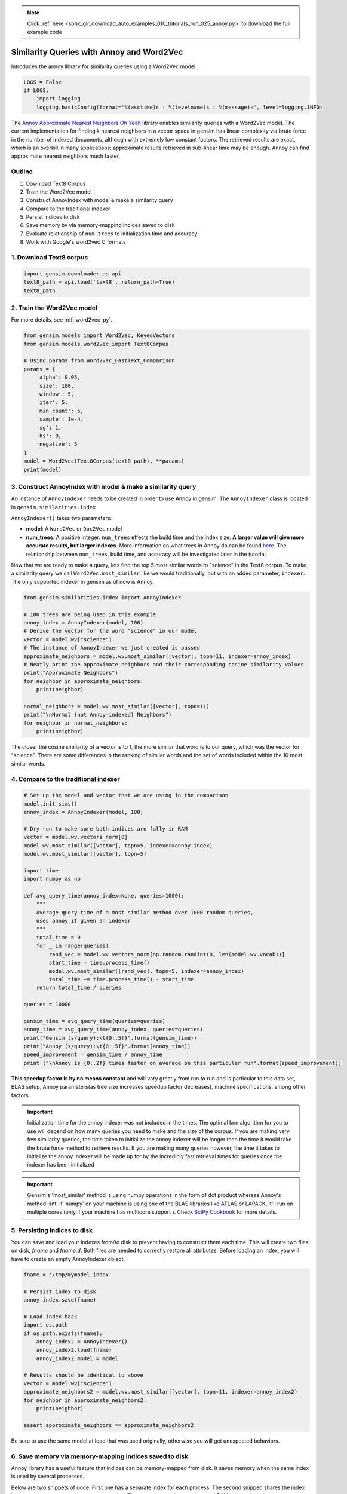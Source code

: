 .. note::
    :class: sphx-glr-download-link-note

    Click :ref:`here <sphx_glr_download_auto_examples_010_tutorials_run_025_annoy.py>` to download the full example code
.. rst-class:: sphx-glr-example-title

.. _sphx_glr_auto_examples_010_tutorials_run_025_annoy.py:


.. _annoy_py:

Similarity Queries with Annoy and Word2Vec
==========================================

Introduces the annoy library for similarity queries using a Word2Vec model.

.. code-block:: default


    LOGS = False
    if LOGS:
        import logging
        logging.basicConfig(format='%(asctime)s : %(levelname)s : %(message)s', level=logging.INFO)







The `Annoy Approximate Nearest Neighbors Oh Yeah
<https://github.com/spotify/annoy>`_ library enables similarity queries with
a Word2Vec model.  The current implementation for finding k nearest neighbors
in a vector space in gensim has linear complexity via brute force in the
number of indexed documents, although with extremely low constant factors.
The retrieved results are exact, which is an overkill in many applications:
approximate results retrieved in sub-linear time may be enough. Annoy can
find approximate nearest neighbors much faster.

Outline
-------

1. Download Text8 Corpus
2. Train the Word2Vec model
3. Construct AnnoyIndex with model & make a similarity query
4. Compare to the traditional indexer
5. Persist indices to disk
6. Save memory by via memory-mapping indices saved to disk
7. Evaluate relationship of ``num_trees`` to initialization time and accuracy
8. Work with Google's word2vec C formats


1. Download Text8 corpus
------------------------


.. code-block:: default

    import gensim.downloader as api
    text8_path = api.load('text8', return_path=True)
    text8_path







2. Train the Word2Vec model
---------------------------

For more details, see :ref:`word2vec_py`.


.. code-block:: default

    from gensim.models import Word2Vec, KeyedVectors
    from gensim.models.word2vec import Text8Corpus

    # Using params from Word2Vec_FastText_Comparison
    params = {
        'alpha': 0.05,
        'size': 100,
        'window': 5,
        'iter': 5,
        'min_count': 5,
        'sample': 1e-4,
        'sg': 1,
        'hs': 0,
        'negative': 5
    }
    model = Word2Vec(Text8Corpus(text8_path), **params)
    print(model)





.. rst-class:: sphx-glr-script-out

 Out:

 .. code-block:: none

    Word2Vec(vocab=71290, size=100, alpha=0.05)


3. Construct AnnoyIndex with model & make a similarity query
------------------------------------------------------------

An instance of ``AnnoyIndexer`` needs to be created in order to use Annoy in gensim. The ``AnnoyIndexer`` class is located in ``gensim.similarities.index``

``AnnoyIndexer()`` takes two parameters:

* **model**: A ``Word2Vec`` or ``Doc2Vec`` model
* **num_trees**: A positive integer. ``num_trees`` effects the build
  time and the index size. **A larger value will give more accurate results,
  but larger indexes**. More information on what trees in Annoy do can be found
  `here <https://github.com/spotify/annoy#how-does-it-work>`__. The relationship
  between ``num_trees``\ , build time, and accuracy will be investigated later
  in the tutorial. 

Now that we are ready to make a query, lets find the top 5 most similar words
to "science" in the Text8 corpus. To make a similarity query we call
``Word2Vec.most_similar`` like we would traditionally, but with an added
parameter, ``indexer``. The only supported indexer in gensim as of now is
Annoy. 



.. code-block:: default

    from gensim.similarities.index import AnnoyIndexer

    # 100 trees are being used in this example
    annoy_index = AnnoyIndexer(model, 100)
    # Derive the vector for the word "science" in our model
    vector = model.wv["science"]
    # The instance of AnnoyIndexer we just created is passed 
    approximate_neighbors = model.wv.most_similar([vector], topn=11, indexer=annoy_index)
    # Neatly print the approximate_neighbors and their corresponding cosine similarity values
    print("Approximate Neighbors")
    for neighbor in approximate_neighbors:
        print(neighbor)

    normal_neighbors = model.wv.most_similar([vector], topn=11)
    print("\nNormal (not Annoy-indexed) Neighbors")
    for neighbor in normal_neighbors:
        print(neighbor)





.. rst-class:: sphx-glr-script-out

 Out:

 .. code-block:: none

    Approximate Neighbors
    ('science', 1.0)
    ('actuarial', 0.6072465479373932)
    ('scientific', 0.602117657661438)
    ('psychohistory', 0.5988825261592865)
    ('interdisciplinary', 0.5885585844516754)
    ('astronautics', 0.5860425531864166)
    ('aaas', 0.5845794379711151)
    ('econometrics', 0.5834062695503235)
    ('sciences', 0.5820188522338867)
    ('astrobiology', 0.5809557735919952)
    ('xenobiology', 0.5724596679210663)

    Normal (not Annoy-indexed) Neighbors
    ('science', 1.0)
    ('fiction', 0.7702922821044922)
    ('actuarial', 0.6914894580841064)
    ('scientific', 0.6833791732788086)
    ('vinge', 0.679933488368988)
    ('psychohistory', 0.6782095432281494)
    ('vernor', 0.6690018773078918)
    ('interdisciplinary', 0.6614320278167725)
    ('astronautics', 0.6572784185409546)
    ('aaas', 0.654851496219635)
    ('econometrics', 0.6528993844985962)


The closer the cosine similarity of a vector is to 1, the more similar that
word is to our query, which was the vector for "science". There are some
differences in the ranking of similar words and the set of words included
within the 10 most similar words.

4. Compare to the traditional indexer
-------------------------------------


.. code-block:: default


    # Set up the model and vector that we are using in the comparison
    model.init_sims()
    annoy_index = AnnoyIndexer(model, 100)

    # Dry run to make sure both indices are fully in RAM
    vector = model.wv.vectors_norm[0]
    model.wv.most_similar([vector], topn=5, indexer=annoy_index)
    model.wv.most_similar([vector], topn=5)

    import time
    import numpy as np

    def avg_query_time(annoy_index=None, queries=1000):
        """
        Average query time of a most_similar method over 1000 random queries,
        uses annoy if given an indexer
        """
        total_time = 0
        for _ in range(queries):
            rand_vec = model.wv.vectors_norm[np.random.randint(0, len(model.wv.vocab))]
            start_time = time.process_time()
            model.wv.most_similar([rand_vec], topn=5, indexer=annoy_index)
            total_time += time.process_time() - start_time
        return total_time / queries

    queries = 10000

    gensim_time = avg_query_time(queries=queries)
    annoy_time = avg_query_time(annoy_index, queries=queries)
    print("Gensim (s/query):\t{0:.5f}".format(gensim_time))
    print("Annoy (s/query):\t{0:.5f}".format(annoy_time))
    speed_improvement = gensim_time / annoy_time
    print ("\nAnnoy is {0:.2f} times faster on average on this particular run".format(speed_improvement))





.. rst-class:: sphx-glr-script-out

 Out:

 .. code-block:: none

    Gensim (s/query):       0.02303
    Annoy (s/query):        0.00037

    Annoy is 62.09 times faster on average on this particular run


**This speedup factor is by no means constant** and will vary greatly from
run to run and is particular to this data set, BLAS setup, Annoy
parameters(as tree size increases speedup factor decreases), machine
specifications, among other factors.

.. Important::
   Initialization time for the annoy indexer was not included in the times.
   The optimal knn algorithm for you to use will depend on how many queries
   you need to make and the size of the corpus. If you are making very few
   similarity queries, the time taken to initialize the annoy indexer will be
   longer than the time it would take the brute force method to retrieve
   results. If you are making many queries however, the time it takes to
   initialize the annoy indexer will be made up for by the incredibly fast
   retrieval times for queries once the indexer has been initialized

.. Important::
   Gensim's 'most_similar' method is using numpy operations in the form of
   dot product whereas Annoy's method isnt. If 'numpy' on your machine is
   using one of the BLAS libraries like ATLAS or LAPACK, it'll run on
   multiple cores (only if your machine has multicore support ). Check `SciPy
   Cookbook
   <http://scipy-cookbook.readthedocs.io/items/ParallelProgramming.html>`_
   for more details.


5. Persisting indices to disk
-----------------------------

You can save and load your indexes from/to disk to prevent having to
construct them each time. This will create two files on disk, *fname* and
*fname.d*. Both files are needed to correctly restore all attributes. Before
loading an index, you will have to create an empty AnnoyIndexer object.



.. code-block:: default

    fname = '/tmp/mymodel.index'

    # Persist index to disk
    annoy_index.save(fname)

    # Load index back
    import os.path
    if os.path.exists(fname):
        annoy_index2 = AnnoyIndexer()
        annoy_index2.load(fname)
        annoy_index2.model = model

    # Results should be identical to above
    vector = model.wv["science"]
    approximate_neighbors2 = model.wv.most_similar([vector], topn=11, indexer=annoy_index2)
    for neighbor in approximate_neighbors2:
        print(neighbor)
    
    assert approximate_neighbors == approximate_neighbors2





.. rst-class:: sphx-glr-script-out

 Out:

 .. code-block:: none

    ('science', 1.0)
    ('actuarial', 0.6072465479373932)
    ('scientific', 0.602117657661438)
    ('psychohistory', 0.5988825261592865)
    ('interdisciplinary', 0.5885585844516754)
    ('astronautics', 0.5860425531864166)
    ('aaas', 0.5845794379711151)
    ('econometrics', 0.5834062695503235)
    ('sciences', 0.5820188522338867)
    ('astrobiology', 0.5809557735919952)
    ('xenobiology', 0.5724596679210663)


Be sure to use the same model at load that was used originally, otherwise you
will get unexpected behaviors.


6. Save memory via memory-mapping indices saved to disk
-------------------------------------------------------

Annoy library has a useful feature that indices can be memory-mapped from
disk. It saves memory when the same index is used by several processes.

Below are two snippets of code. First one has a separate index for each
process. The second snipped shares the index between two processes via
memory-mapping. The second example uses less total RAM as it is shared.



.. code-block:: default


    # Remove verbosity from code below (if logging active)
    if LOGS:
        logging.disable(logging.CRITICAL)

    from multiprocessing import Process
    import os
    import psutil







Bad example: two processes load the Word2vec model from disk and create there
own Annoy indices from that model.



.. code-block:: default


    model.save('/tmp/mymodel.pkl')

    def f(process_id):
        print('Process Id: {}'.format(os.getpid()))
        process = psutil.Process(os.getpid())
        new_model = Word2Vec.load('/tmp/mymodel.pkl')
        vector = new_model.wv["science"]
        annoy_index = AnnoyIndexer(new_model,100)
        approximate_neighbors = new_model.wv.most_similar([vector], topn=5, indexer=annoy_index)
        print('\nMemory used by process {}: {}\n---'.format(os.getpid(), process.memory_info()))

    # Creating and running two parallel process to share the same index file.
    p1 = Process(target=f, args=('1',))
    p1.start()
    p1.join()
    p2 = Process(target=f, args=('2',))
    p2.start()
    p2.join()







Good example: two processes load both the Word2vec model and index from disk
and memory-map the index



.. code-block:: default


    model.save('/tmp/mymodel.pkl')

    def f(process_id):
        print('Process Id: {}'.format(os.getpid()))
        process = psutil.Process(os.getpid())
        new_model = Word2Vec.load('/tmp/mymodel.pkl')
        vector = new_model.wv["science"]
        annoy_index = AnnoyIndexer()
        annoy_index.load('/tmp/mymodel.index')
        annoy_index.model = new_model
        approximate_neighbors = new_model.wv.most_similar([vector], topn=5, indexer=annoy_index)
        print('\nMemory used by process {}: {}\n---'.format(os.getpid(), process.memory_info()))

    # Creating and running two parallel process to share the same index file.
    p1 = Process(target=f, args=('1',))
    p1.start()
    p1.join()
    p2 = Process(target=f, args=('2',))
    p2.start()
    p2.join()







7. Evaluate relationship of ``num_trees`` to initialization time and accuracy
-----------------------------------------------------------------------------



.. code-block:: default

    import matplotlib.pyplot as plt







Build dataset of Initialization times and accuracy measures:



.. code-block:: default


    exact_results = [element[0] for element in model.wv.most_similar([model.wv.vectors_norm[0]], topn=100)]

    x_values = []
    y_values_init = []
    y_values_accuracy = []

    for x in range(1, 300, 10):
        x_values.append(x)
        start_time = time.time()
        annoy_index = AnnoyIndexer(model, x)
        y_values_init.append(time.time() - start_time)
        approximate_results = model.wv.most_similar([model.wv.vectors_norm[0]], topn=100, indexer=annoy_index)
        top_words = [result[0] for result in approximate_results]
        y_values_accuracy.append(len(set(top_words).intersection(exact_results)))







Plot results:


.. code-block:: default


    plt.figure(1, figsize=(12, 6))
    plt.subplot(121)
    plt.plot(x_values, y_values_init)
    plt.title("num_trees vs initalization time")
    plt.ylabel("Initialization time (s)")
    plt.xlabel("num_trees")
    plt.subplot(122)
    plt.plot(x_values, y_values_accuracy)
    plt.title("num_trees vs accuracy")
    plt.ylabel("% accuracy")
    plt.xlabel("num_trees")
    plt.tight_layout()
    plt.show()




.. image:: /auto_examples/010_tutorials/images/sphx_glr_run_025_annoy_001.png
    :class: sphx-glr-single-img




From the above, we can see that the initialization time of the annoy indexer
increases in a linear fashion with num_trees. Initialization time will vary
from corpus to corpus, in the graph above the lee corpus was used

Furthermore, in this dataset, the accuracy seems logarithmically related to
the number of trees. We see an improvement in accuracy with more trees, but
the relationship is nonlinear. 


7. Work with Google word2vec files
----------------------------------

Our model can be exported to a word2vec C format. There is a binary and a
plain text word2vec format. Both can be read with a variety of other
software, or imported back into gensim as a ``KeyedVectors`` object.



.. code-block:: default


    # To export our model as text
    model.wv.save_word2vec_format('/tmp/vectors.txt', binary=False)

    from smart_open import open
    # View the first 3 lines of the exported file

    # The first line has the total number of entries and the vector dimension count. 
    # The next lines have a key (a string) followed by its vector.
    with open('/tmp/vectors.txt') as myfile:
        for i in range(3):
            print(myfile.readline().strip())

    # To import a word2vec text model
    wv = KeyedVectors.load_word2vec_format('/tmp/vectors.txt', binary=False)

    # To export our model as binary
    model.wv.save_word2vec_format('/tmp/vectors.bin', binary=True)

    # To import a word2vec binary model
    wv = KeyedVectors.load_word2vec_format('/tmp/vectors.bin', binary=True)

    # To create and save Annoy Index from a loaded `KeyedVectors` object (with 100 trees)
    annoy_index = AnnoyIndexer(wv, 100)
    annoy_index.save('/tmp/mymodel.index')

    # Load and test the saved word vectors and saved annoy index
    wv = KeyedVectors.load_word2vec_format('/tmp/vectors.bin', binary=True)
    annoy_index = AnnoyIndexer()
    annoy_index.load('/tmp/mymodel.index')
    annoy_index.model = wv

    vector = wv["cat"]
    approximate_neighbors = wv.most_similar([vector], topn=11, indexer=annoy_index)
    # Neatly print the approximate_neighbors and their corresponding cosine similarity values
    print("Approximate Neighbors")
    for neighbor in approximate_neighbors:
        print(neighbor)

    normal_neighbors = wv.most_similar([vector], topn=11)
    print("\nNormal (not Annoy-indexed) Neighbors")
    for neighbor in normal_neighbors:
        print(neighbor)





.. rst-class:: sphx-glr-script-out

 Out:

 .. code-block:: none

    71290 100
    the -0.18395565 -0.015361177 0.08397919 -0.07501288 0.010971526 0.008795478 0.0010885551 0.09293926 0.24763535 -0.0001843912 0.13640349 0.11277892 -0.052380946 -0.30408052 -0.25086612 0.5083817 0.2129764 0.12961014 -0.23943749 0.07904556 0.3107087 0.19794293 0.09660584 -0.0654535 0.009358463 0.0401344 0.11823861 0.15519024 0.3520571 0.21338835 0.09736391 -0.081011645 -0.13500625 0.11319087 -0.15906958 0.2792225 0.047634594 -0.29144284 0.031940382 -0.014366943 -0.017406357 0.049795173 -0.0131750675 0.05754607 -0.038468108 0.070423394 -0.07113191 0.0064027975 -0.20760006 0.025915816 0.16060196 0.29822364 -0.17123637 0.003463074 0.2264824 0.08915844 -0.17212324 0.11781398 -0.086406246 -0.124525435 0.0095292535 0.014133081 -0.055610564 -0.085644774 0.15268208 -0.04600042 0.14077722 0.052425724 -0.019699693 0.35600862 -0.23356779 -0.024686804 -0.10365586 -0.038440425 0.13434231 -0.03914209 0.13203721 0.024594193 -0.13437696 0.036800154 0.2281823 -0.1496753 -0.09030526 0.059661184 -0.020240275 -0.33445755 -0.10408854 0.011251482 -0.042800482 -0.082380556 -0.349739 0.018962448 0.20590012 -0.18086083 0.08516421 0.19721507 -0.08006474 0.05125941 -0.05906177 0.09534557
    of -0.09386086 -0.09997297 0.107172914 -0.14112245 -0.06190288 -0.2015995 0.051556118 0.015507449 0.18916722 -0.014963632 0.07873747 0.14684114 -0.15620837 -0.24201381 -0.28984547 0.5010303 0.24530838 0.23498188 -0.24717513 0.042025443 0.31890133 0.15990637 0.16482458 0.04276489 0.04624985 0.110656664 -0.009911845 0.14211953 0.30632466 0.18246149 0.097348705 -0.015386323 -0.04130826 0.21747632 0.010935479 0.23221208 -0.1466754 -0.25050545 0.031367484 -0.024762979 0.088719875 -0.010854793 0.02038931 0.092519976 0.002876951 0.2017433 -0.016342157 -0.07631585 -0.15698256 0.022284476 0.37190118 0.292232 -0.0018952816 0.0136836255 0.17445624 0.11495022 -0.27118754 0.10997932 0.08051957 -0.019119145 0.17819701 -0.009440146 -0.036142215 -0.1386614 0.17518324 -0.018648358 0.20594072 0.16595082 -0.071064085 0.34954277 -0.38425535 0.096485846 -0.0016466301 -0.08830942 0.26106372 -0.071637996 0.15544547 0.11792928 -0.23733717 0.2223326 0.13823675 -0.016166156 0.06644764 0.09522214 -0.03249609 0.032166895 -0.049139787 -0.06425062 -0.12292215 -0.1422828 -0.3979004 0.033003196 0.04985052 -0.17423545 -0.101575576 -0.021629866 0.020093296 0.09153096 0.10846912 0.16454037
    Approximate Neighbors
    ('cat', 1.0)
    ('prionailurus', 0.5951117277145386)
    ('cats', 0.5909131467342377)
    ('kitten', 0.589909553527832)
    ('sighthound', 0.5882692039012909)
    ('dog', 0.5836004018783569)
    ('leopardus', 0.5755427181720734)
    ('meow', 0.5740945339202881)
    ('hairless', 0.5720171332359314)
    ('llamas', 0.5711125731468201)
    ('proboscis', 0.570663720369339)

    Normal (not Annoy-indexed) Neighbors
    ('cat', 1.0000001192092896)
    ('prionailurus', 0.6721309423446655)
    ('cats', 0.6652958393096924)
    ('kitten', 0.6636516451835632)
    ('sighthound', 0.6609554290771484)
    ('felis', 0.6539616584777832)
    ('dog', 0.6532227396965027)
    ('guppy', 0.6413432359695435)
    ('leopardus', 0.6396721601486206)
    ('meow', 0.6372090578079224)
    ('hairless', 0.6336612701416016)


Recap
-----

In this notebook we used the Annoy module to build an indexed approximation
of our word embeddings. To do so, we did the following steps:

1. Download Text8 Corpus
2. Train Word2Vec Model
3. Construct AnnoyIndex with model & make a similarity query
4. Persist indices to disk
5. Save memory by via memory-mapping indices saved to disk
6. Evaluate relationship of ``num_trees`` to initialization time and accuracy
7. Work with Google's word2vec C formats



.. rst-class:: sphx-glr-timing

   **Total running time of the script:** ( 12 minutes  36.113 seconds)

**Estimated memory usage:**  781 MB


.. _sphx_glr_download_auto_examples_010_tutorials_run_025_annoy.py:


.. only :: html

 .. container:: sphx-glr-footer
    :class: sphx-glr-footer-example



  .. container:: sphx-glr-download

     :download:`Download Python source code: run_025_annoy.py <run_025_annoy.py>`



  .. container:: sphx-glr-download

     :download:`Download Jupyter notebook: run_025_annoy.ipynb <run_025_annoy.ipynb>`


.. only:: html

 .. rst-class:: sphx-glr-signature

    `Gallery generated by Sphinx-Gallery <https://sphinx-gallery.readthedocs.io>`_
